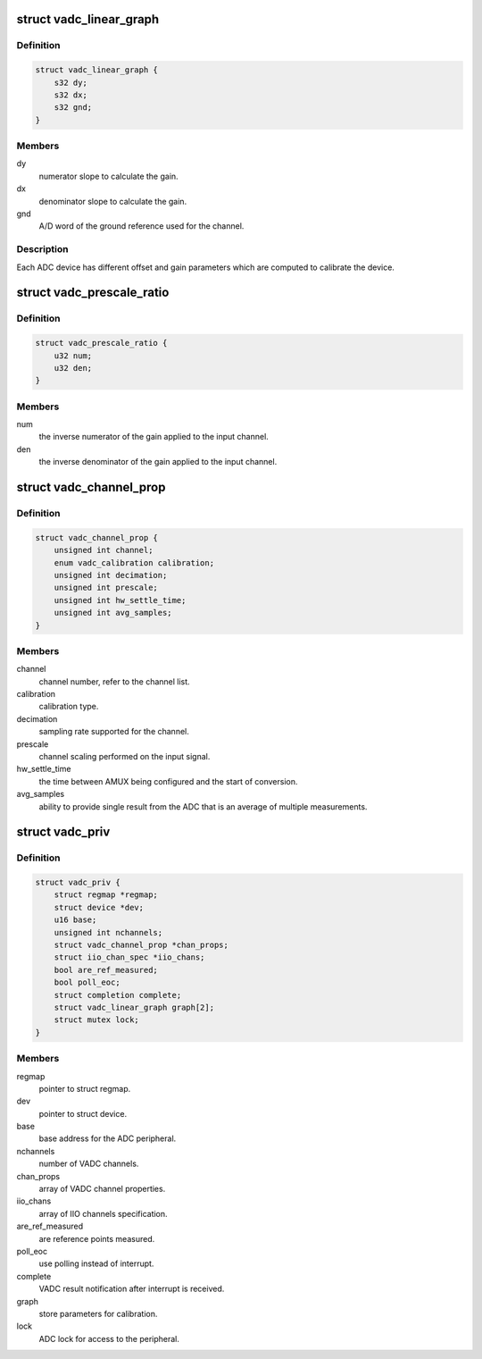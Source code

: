 .. -*- coding: utf-8; mode: rst -*-
.. src-file: drivers/iio/adc/qcom-spmi-vadc.c

.. _`vadc_linear_graph`:

struct vadc_linear_graph
========================

.. c:type:: struct vadc_linear_graph

    Represent ADC characteristics.

.. _`vadc_linear_graph.definition`:

Definition
----------

.. code-block:: c

    struct vadc_linear_graph {
        s32 dy;
        s32 dx;
        s32 gnd;
    }

.. _`vadc_linear_graph.members`:

Members
-------

dy
    numerator slope to calculate the gain.

dx
    denominator slope to calculate the gain.

gnd
    A/D word of the ground reference used for the channel.

.. _`vadc_linear_graph.description`:

Description
-----------

Each ADC device has different offset and gain parameters which are
computed to calibrate the device.

.. _`vadc_prescale_ratio`:

struct vadc_prescale_ratio
==========================

.. c:type:: struct vadc_prescale_ratio

    Represent scaling ratio for ADC input.

.. _`vadc_prescale_ratio.definition`:

Definition
----------

.. code-block:: c

    struct vadc_prescale_ratio {
        u32 num;
        u32 den;
    }

.. _`vadc_prescale_ratio.members`:

Members
-------

num
    the inverse numerator of the gain applied to the input channel.

den
    the inverse denominator of the gain applied to the input channel.

.. _`vadc_channel_prop`:

struct vadc_channel_prop
========================

.. c:type:: struct vadc_channel_prop

    VADC channel property.

.. _`vadc_channel_prop.definition`:

Definition
----------

.. code-block:: c

    struct vadc_channel_prop {
        unsigned int channel;
        enum vadc_calibration calibration;
        unsigned int decimation;
        unsigned int prescale;
        unsigned int hw_settle_time;
        unsigned int avg_samples;
    }

.. _`vadc_channel_prop.members`:

Members
-------

channel
    channel number, refer to the channel list.

calibration
    calibration type.

decimation
    sampling rate supported for the channel.

prescale
    channel scaling performed on the input signal.

hw_settle_time
    the time between AMUX being configured and the
    start of conversion.

avg_samples
    ability to provide single result from the ADC
    that is an average of multiple measurements.

.. _`vadc_priv`:

struct vadc_priv
================

.. c:type:: struct vadc_priv

    VADC private structure.

.. _`vadc_priv.definition`:

Definition
----------

.. code-block:: c

    struct vadc_priv {
        struct regmap *regmap;
        struct device *dev;
        u16 base;
        unsigned int nchannels;
        struct vadc_channel_prop *chan_props;
        struct iio_chan_spec *iio_chans;
        bool are_ref_measured;
        bool poll_eoc;
        struct completion complete;
        struct vadc_linear_graph graph[2];
        struct mutex lock;
    }

.. _`vadc_priv.members`:

Members
-------

regmap
    pointer to struct regmap.

dev
    pointer to struct device.

base
    base address for the ADC peripheral.

nchannels
    number of VADC channels.

chan_props
    array of VADC channel properties.

iio_chans
    array of IIO channels specification.

are_ref_measured
    are reference points measured.

poll_eoc
    use polling instead of interrupt.

complete
    VADC result notification after interrupt is received.

graph
    store parameters for calibration.

lock
    ADC lock for access to the peripheral.

.. This file was automatic generated / don't edit.

